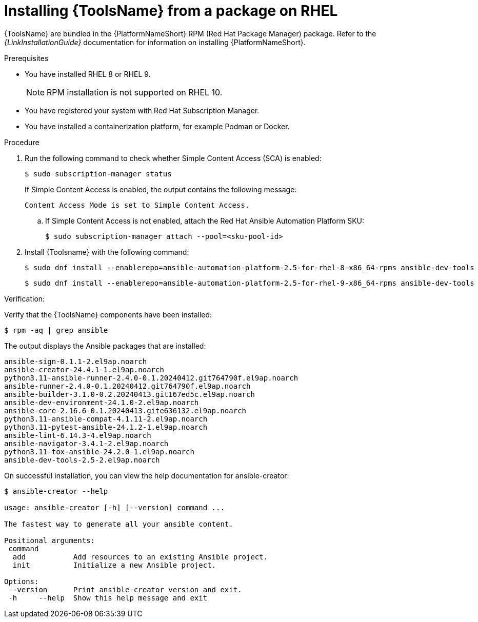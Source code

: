 [id="devtools-install_{context}"]
:_mod-docs-content-type: PROCEDURE

= Installing {ToolsName} from a package on RHEL

[role="_abstract"]

{ToolsName} are bundled in the {PlatformNameShort} RPM (Red Hat Package Manager) package.
Refer to the _{LinkInstallationGuide}_ documentation for information on installing {PlatformNameShort}.

.Prerequisites

* You have installed RHEL 8 or RHEL 9.
+
[NOTE]
====
RPM installation is not supported on RHEL 10.
====
* You have registered your system with Red Hat Subscription Manager.
* You have installed a containerization platform, for example Podman or Docker.

.Procedure

. Run the following command to check whether Simple Content Access (SCA) is enabled:
+
[source,shell]
----
$ sudo subscription-manager status
----
+
If Simple Content Access is enabled, the output contains the following message:
+
----
Content Access Mode is set to Simple Content Access.
----
.. If Simple Content Access is not enabled, attach the Red Hat Ansible Automation Platform SKU: 
+
[source,shell]
----
$ sudo subscription-manager attach --pool=<sku-pool-id>
----
. Install {Toolsname} with the following command:
+
[source,shell]
----
$ sudo dnf install --enablerepo=ansible-automation-platform-2.5-for-rhel-8-x86_64-rpms ansible-dev-tools
----
+
[source,shell]
----
$ sudo dnf install --enablerepo=ansible-automation-platform-2.5-for-rhel-9-x86_64-rpms ansible-dev-tools
----

.Verification:

Verify that the {ToolsName} components have been installed:
[source,shell]
----
$ rpm -aq | grep ansible
----
The output displays the Ansible packages that are installed:
----
ansible-sign-0.1.1-2.el9ap.noarch
ansible-creator-24.4.1-1.el9ap.noarch
python3.11-ansible-runner-2.4.0-0.1.20240412.git764790f.el9ap.noarch
ansible-runner-2.4.0-0.1.20240412.git764790f.el9ap.noarch
ansible-builder-3.1.0-0.2.20240413.git167ed5c.el9ap.noarch
ansible-dev-environment-24.1.0-2.el9ap.noarch
ansible-core-2.16.6-0.1.20240413.gite636132.el9ap.noarch
python3.11-ansible-compat-4.1.11-2.el9ap.noarch
python3.11-pytest-ansible-24.1.2-1.el9ap.noarch
ansible-lint-6.14.3-4.el9ap.noarch
ansible-navigator-3.4.1-2.el9ap.noarch
python3.11-tox-ansible-24.2.0-1.el9ap.noarch
ansible-dev-tools-2.5-2.el9ap.noarch
----


On successful installation, you can view the help documentation for ansible-creator:

----
$ ansible-creator --help

usage: ansible-creator [-h] [--version] command ...

The fastest way to generate all your ansible content.

Positional arguments:
 command
  add           Add resources to an existing Ansible project.
  init          Initialize a new Ansible project.

Options:
 --version      Print ansible-creator version and exit.
 -h     --help  Show this help message and exit
----
